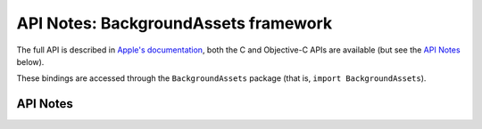 .. module:: BackgroundAssets
   :platform: macOS 13+
   :synopsis: Bindings for the BackgroundAssets

API Notes: BackgroundAssets framework
======================================

The full API is described in `Apple's documentation`__, both
the C and Objective-C APIs are available (but see the `API Notes`_ below).

.. __: https://developer.apple.com/documentation/backgroundassets/?preferredLanguage=occ

These bindings are accessed through the ``BackgroundAssets`` package (that is, ``import BackgroundAssets``).

.. macosadded:: 13

API Notes
---------
